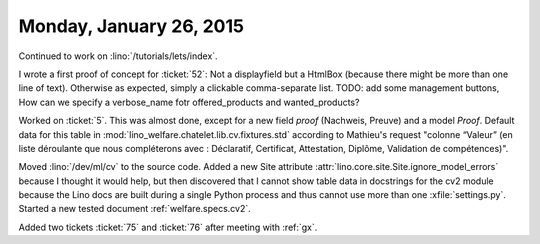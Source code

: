 ========================
Monday, January 26, 2015
========================

Continued to work on :lino:`/tutorials/lets/index`.  

I wrote a first proof of concept for :ticket:`52`: Not a displayfield
but a HtmlBox (because there might be more than one line of
text). Otherwise as expected, simply a clickable comma-separate
list. TODO: add some management buttons, How can we specify a
verbose_name fotr offered_products and wanted_products?



Worked on :ticket:`5`. This was almost done, except for a new field
`proof` (Nachweis, Preuve) and a model `Proof`.  Default data for this
table in :mod:`lino_welfare.chatelet.lib.cv.fixtures.std`
according to Mathieu's request "colonne “Valeur” (en liste déroulante
que nous compléterons avec : Déclaratif, Certificat, Attestation,
Diplôme, Validation de compétences)".

Moved :lino:`/dev/ml/cv` to the source code.  Added a new Site
attribute :attr:`lino.core.site.Site.ignore_model_errors` because I
thought it would help, but then discovered that I cannot show table
data in docstrings for the cv2 module because the Lino docs are built
during a single Python process and thus cannot use more than one
:xfile:`settings.py`. Started a new tested document
:ref:`welfare.specs.cv2`.

Added two tickets :ticket:`75` and :ticket:`76` after meeting with
:ref:`gx`.
